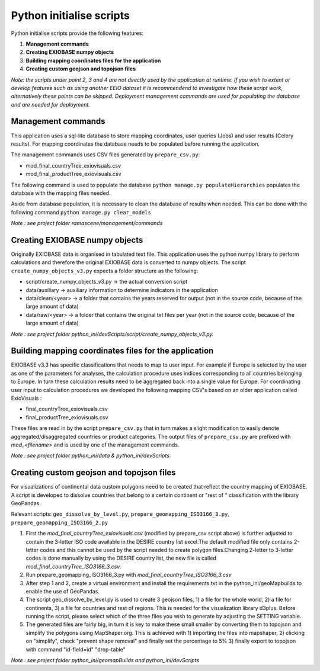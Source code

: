 #########################
Python initialise scripts
#########################

Python initialise scripts provide the following features:

1. **Management commands**
2. **Creating EXIOBASE numpy objects**
3. **Building mapping coordinates files for the application**
4. **Creating custom geojson and topojson files**

*Note: the scripts under point 2, 3 and 4 are not directly used by the application at runtime. If you wish to extent or develop features such as
using another EEIO dataset it is recommendend to investigate how these script work, alternatively these points can be skipped.
Deployment management commands are used for populating the database and are needed for deployment.*

Management commands
===================
This application uses a sql-lite database to store mapping coordinates, user queries (Jobs) and user results (Celery results).
For mapping coordinates the database needs to be populated before running the application.

The management commands uses CSV files generated by ``prepare_csv.py``:

* mod_final_countryTree_exiovisuals.csv
* mod_final_productTree_exiovisuals.csv

The following command is used to populate the database ``python manage.py populateHierarchies`` populates the database with the mapping files needed.

Aside from database population, it is necessary to clean the database of results when needed. This can be done
with the following command ``python manage.py clear_models``

*Note : see project folder ramascene/management/commands*

Creating EXIOBASE numpy objects
===============================
Originally EXIOBASE data is organised in tabulated text file. This application uses the python numpy library to perform calculations and
therefore the original EXIOBASE data is converted to numpy objects. The script ``create_numpy_objects_v3.py`` expects a folder structure
as the following:

* script/create_numpy_objects_v3.py -> the actual conversion script
* data/auxiliary -> auxiliary information to determine indicators in the application
* data/clean/<year> -> a folder that contains the years reserved for output (not in the source code, because of the large amount of data)
* data/raw/<year> -> a folder that contains the original txt files per year (not in the source code, because of the large amount of data)

*Note : see project folder python_ini/devScripts/script/create_numpy_objects_v3.py.*

Building mapping coordinates files for the application
======================================================
EXIOBASE v3.3 has specific classifications that needs to map to user input.
For example if Europe is selected by the user as one of the parameters for analyses, the calculation procedure uses indices corresponding to all countries belonging to Europe.
In turn these calculation results need to be aggregated back into a single value for Europe.
For coordinating user input to calculation procedures we developed the following mapping CSV's based on an older application called ExioVisuals :

* final_countryTree_exiovisuals.csv
* final_productTree_exiovisuals.csv

These files are read in by the script ``prepare_csv.py`` that in turn makes a slight modification to easily denote aggregated/disaggregated countries or product categories.
The output files of ``prepare_csv.py`` are prefixed with *mod_<filename>* and is used by one of the management commands.

*Note : see project folder python_ini/data & python_ini/devScripts.*

Creating custom geojson and topojson files
==========================================
For visualizations of continental data custom polygons need to be created that reflect the country mapping of EXIOBASE.
A script is developed to dissolve countries that belong to a certain continent or "rest of " classification with the library GeoPandas.

Relevant scripts: ``geo_dissolve_by_level.py``, ``prepare_geomapping_ISO3166_3.py``, ``prepare_geomapping_ISO3166_2.py``

1. First the *mod_final_countryTree_exiovisuals.csv* (modified by prepare_csv script above) is further adjusted to contain the 3-letter ISO code available in the DESIRE country list excel.The default modified file only contains 2-letter codes and this cannot be used by the script needed to create polygon files.Changing 2-letter to 3-letter codes is done manually by using the DESIRE country list, the new file is called *mod_final_countryTree_ISO3166_3.csv*.
2. Run prepare_geomapping_ISO3166_3.py with *mod_final_countryTree_ISO3166_3.csv*
3. After step 1 and 2, create a virtual environment and install the requirements.txt in the python_ini/geoMapbuilds to enable the use of GeoPandas.
4. The script geo_dissolve_by_level.py is used to create 3 geojson files, 1) a file for the whole world, 2) a file for continents, 3) a file for countries and rest of regions. This is needed for the visualization library d3plus. Before running the script, please select which of the three files you wish to generate by adjusting the SETTING variable.
5. The generated files are fairly big, in turn it is key to make these small smaller by converting them to topojson and simplify the polygons using MapShaper.org. This is achieved with 1) importing the files into mapshaper, 2) clicking on "simplify", check "prevent shape removal" and finally set the percentage to 5% 3) finally export to topojson with command "id-field=id" "drop-table"

*Note : see project folder python_ini/geomapBuilds and python_ini/devScripts*

